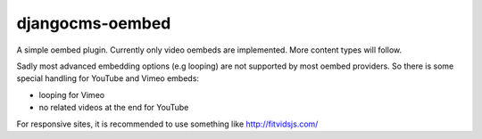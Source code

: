 djangocms-oembed
================

A simple oembed plugin.
Currently only video oembeds are implemented. More content types will follow.

Sadly most advanced embedding options (e.g looping) are not supported by most oembed providers.
So there is some special handling for YouTube and Vimeo embeds:

* looping for Vimeo
* no related videos at the end for YouTube

For responsive sites, it is recommended to use something like http://fitvidsjs.com/